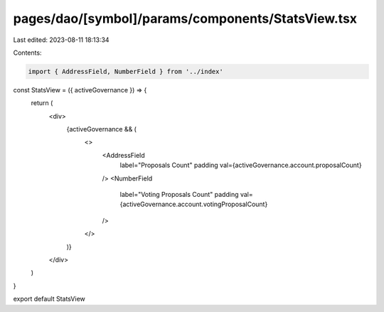 pages/dao/[symbol]/params/components/StatsView.tsx
==================================================

Last edited: 2023-08-11 18:13:34

Contents:

.. code-block:: tsx

    import { AddressField, NumberField } from '../index'

const StatsView = ({ activeGovernance }) => {
  return (
    <div>
      {activeGovernance && (
        <>
          <AddressField
            label="Proposals Count"
            padding
            val={activeGovernance.account.proposalCount}
          />
          <NumberField
            label="Voting Proposals Count"
            padding
            val={activeGovernance.account.votingProposalCount}
          />
        </>
      )}
    </div>
  )
}

export default StatsView


